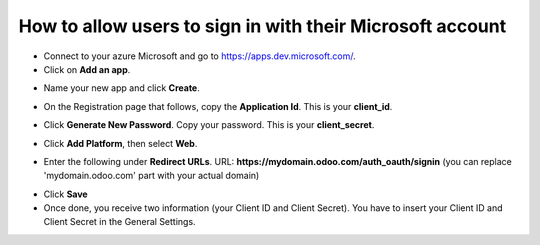 ============================================================
How to allow users to sign in with their Microsoft account
============================================================

- Connect to your azure Microsoft and go to `https://apps.dev.microsoft.com/ <https://apps.dev.microsoft.com/>`_.

- Click on **Add an app**.

.. image:: media/microsoft01.png
    :align: center

- Name your new app and click **Create**.

.. image:: media/microsoft02.png
    :align: center

- On the Registration page that follows, copy the **Application Id**. This is your **client_id**.

.. image:: media/microsoft03.png
    :align: center

- Click **Generate New Password**. Copy your password. This is your **client_secret**.

.. image:: media/microsoft04.png
    :align: center

- Click **Add Platform**, then select **Web**.

.. image:: media/microsoft05.png
    :align: center

- Enter the following under **Redirect URLs**. URL: **https://mydomain.odoo.com/auth_oauth/signin** (you can replace 'mydomain.odoo.com' part with your actual domain)

.. image:: media/microsoft06.png
    :align: center

- Click **Save**

- Once done, you receive two information (your Client ID and Client Secret). You have to insert your Client ID and Client Secret in the General Settings.
